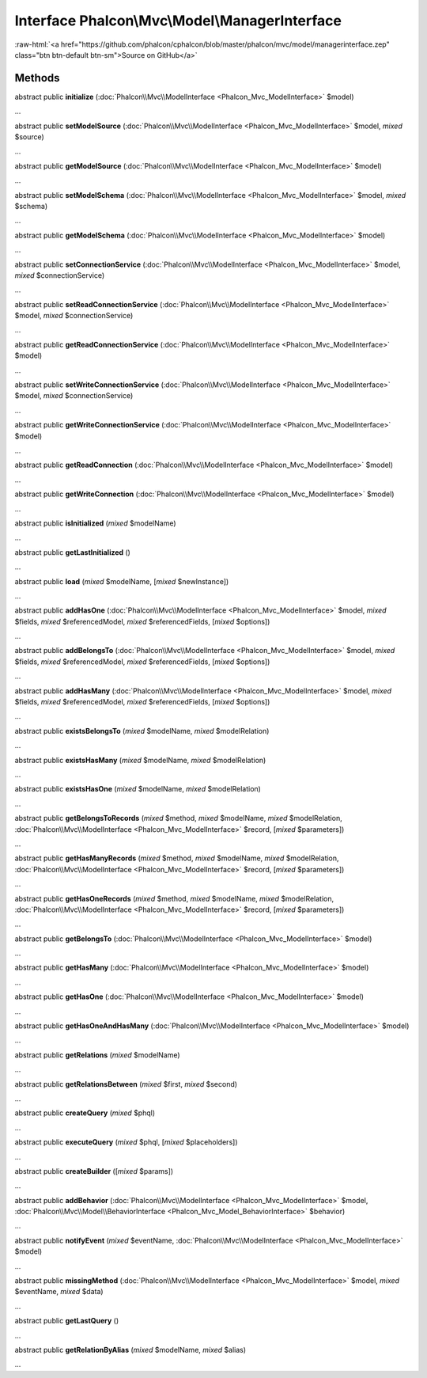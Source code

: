 Interface **Phalcon\\Mvc\\Model\\ManagerInterface**
===================================================

.. role:: raw-html(raw)
   :format: html

:raw-html:`<a href="https://github.com/phalcon/cphalcon/blob/master/phalcon/mvc/model/managerinterface.zep" class="btn btn-default btn-sm">Source on GitHub</a>`

Methods
-------

abstract public  **initialize** (:doc:`Phalcon\\Mvc\\ModelInterface <Phalcon_Mvc_ModelInterface>` $model)

...


abstract public  **setModelSource** (:doc:`Phalcon\\Mvc\\ModelInterface <Phalcon_Mvc_ModelInterface>` $model, *mixed* $source)

...


abstract public  **getModelSource** (:doc:`Phalcon\\Mvc\\ModelInterface <Phalcon_Mvc_ModelInterface>` $model)

...


abstract public  **setModelSchema** (:doc:`Phalcon\\Mvc\\ModelInterface <Phalcon_Mvc_ModelInterface>` $model, *mixed* $schema)

...


abstract public  **getModelSchema** (:doc:`Phalcon\\Mvc\\ModelInterface <Phalcon_Mvc_ModelInterface>` $model)

...


abstract public  **setConnectionService** (:doc:`Phalcon\\Mvc\\ModelInterface <Phalcon_Mvc_ModelInterface>` $model, *mixed* $connectionService)

...


abstract public  **setReadConnectionService** (:doc:`Phalcon\\Mvc\\ModelInterface <Phalcon_Mvc_ModelInterface>` $model, *mixed* $connectionService)

...


abstract public  **getReadConnectionService** (:doc:`Phalcon\\Mvc\\ModelInterface <Phalcon_Mvc_ModelInterface>` $model)

...


abstract public  **setWriteConnectionService** (:doc:`Phalcon\\Mvc\\ModelInterface <Phalcon_Mvc_ModelInterface>` $model, *mixed* $connectionService)

...


abstract public  **getWriteConnectionService** (:doc:`Phalcon\\Mvc\\ModelInterface <Phalcon_Mvc_ModelInterface>` $model)

...


abstract public  **getReadConnection** (:doc:`Phalcon\\Mvc\\ModelInterface <Phalcon_Mvc_ModelInterface>` $model)

...


abstract public  **getWriteConnection** (:doc:`Phalcon\\Mvc\\ModelInterface <Phalcon_Mvc_ModelInterface>` $model)

...


abstract public  **isInitialized** (*mixed* $modelName)

...


abstract public  **getLastInitialized** ()

...


abstract public  **load** (*mixed* $modelName, [*mixed* $newInstance])

...


abstract public  **addHasOne** (:doc:`Phalcon\\Mvc\\ModelInterface <Phalcon_Mvc_ModelInterface>` $model, *mixed* $fields, *mixed* $referencedModel, *mixed* $referencedFields, [*mixed* $options])

...


abstract public  **addBelongsTo** (:doc:`Phalcon\\Mvc\\ModelInterface <Phalcon_Mvc_ModelInterface>` $model, *mixed* $fields, *mixed* $referencedModel, *mixed* $referencedFields, [*mixed* $options])

...


abstract public  **addHasMany** (:doc:`Phalcon\\Mvc\\ModelInterface <Phalcon_Mvc_ModelInterface>` $model, *mixed* $fields, *mixed* $referencedModel, *mixed* $referencedFields, [*mixed* $options])

...


abstract public  **existsBelongsTo** (*mixed* $modelName, *mixed* $modelRelation)

...


abstract public  **existsHasMany** (*mixed* $modelName, *mixed* $modelRelation)

...


abstract public  **existsHasOne** (*mixed* $modelName, *mixed* $modelRelation)

...


abstract public  **getBelongsToRecords** (*mixed* $method, *mixed* $modelName, *mixed* $modelRelation, :doc:`Phalcon\\Mvc\\ModelInterface <Phalcon_Mvc_ModelInterface>` $record, [*mixed* $parameters])

...


abstract public  **getHasManyRecords** (*mixed* $method, *mixed* $modelName, *mixed* $modelRelation, :doc:`Phalcon\\Mvc\\ModelInterface <Phalcon_Mvc_ModelInterface>` $record, [*mixed* $parameters])

...


abstract public  **getHasOneRecords** (*mixed* $method, *mixed* $modelName, *mixed* $modelRelation, :doc:`Phalcon\\Mvc\\ModelInterface <Phalcon_Mvc_ModelInterface>` $record, [*mixed* $parameters])

...


abstract public  **getBelongsTo** (:doc:`Phalcon\\Mvc\\ModelInterface <Phalcon_Mvc_ModelInterface>` $model)

...


abstract public  **getHasMany** (:doc:`Phalcon\\Mvc\\ModelInterface <Phalcon_Mvc_ModelInterface>` $model)

...


abstract public  **getHasOne** (:doc:`Phalcon\\Mvc\\ModelInterface <Phalcon_Mvc_ModelInterface>` $model)

...


abstract public  **getHasOneAndHasMany** (:doc:`Phalcon\\Mvc\\ModelInterface <Phalcon_Mvc_ModelInterface>` $model)

...


abstract public  **getRelations** (*mixed* $modelName)

...


abstract public  **getRelationsBetween** (*mixed* $first, *mixed* $second)

...


abstract public  **createQuery** (*mixed* $phql)

...


abstract public  **executeQuery** (*mixed* $phql, [*mixed* $placeholders])

...


abstract public  **createBuilder** ([*mixed* $params])

...


abstract public  **addBehavior** (:doc:`Phalcon\\Mvc\\ModelInterface <Phalcon_Mvc_ModelInterface>` $model, :doc:`Phalcon\\Mvc\\Model\\BehaviorInterface <Phalcon_Mvc_Model_BehaviorInterface>` $behavior)

...


abstract public  **notifyEvent** (*mixed* $eventName, :doc:`Phalcon\\Mvc\\ModelInterface <Phalcon_Mvc_ModelInterface>` $model)

...


abstract public  **missingMethod** (:doc:`Phalcon\\Mvc\\ModelInterface <Phalcon_Mvc_ModelInterface>` $model, *mixed* $eventName, *mixed* $data)

...


abstract public  **getLastQuery** ()

...


abstract public  **getRelationByAlias** (*mixed* $modelName, *mixed* $alias)

...


